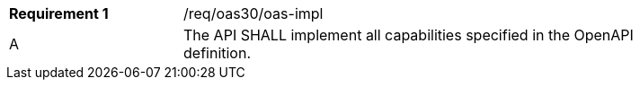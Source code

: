 [width="90%",cols="2,6"]
|===
|*Requirement {counter:req-id}* |/req/oas30/oas-impl 
^|A|The API SHALL implement all capabilities specified in the OpenAPI definition.
|===
